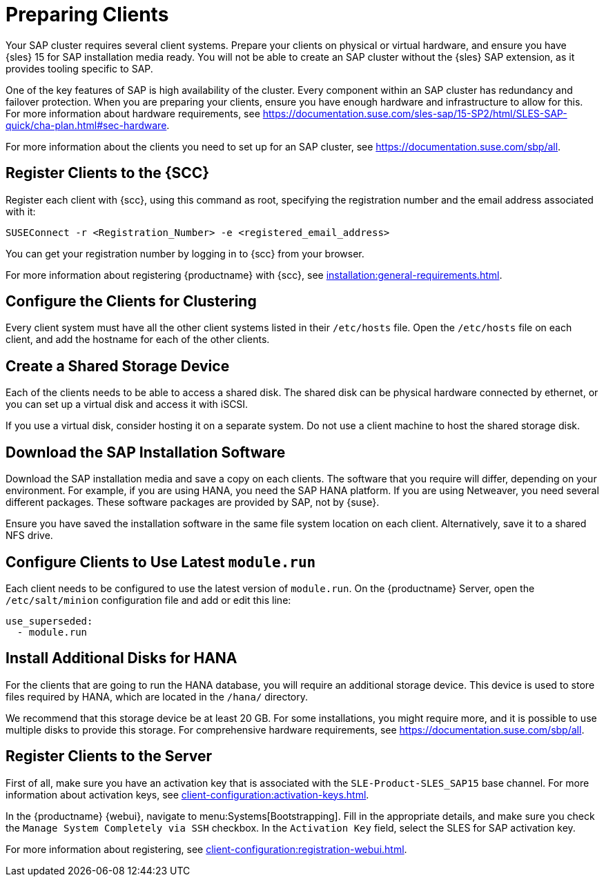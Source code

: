 [[quickstart-sap-setup]]
= Preparing Clients

Your SAP cluster requires several client systems.
Prepare your clients on physical or virtual hardware, and ensure you have {sles}{nbsp}15 for SAP installation media ready.
You will not be able to create an SAP cluster without the {sles} SAP extension, as it provides tooling specific to SAP.

One of the key features of SAP is high availability of the cluster.
Every component within an SAP cluster has redundancy and failover protection.
When you are preparing your clients, ensure you have enough hardware and infrastructure to allow for this.
For more information about hardware requirements, see https://documentation.suse.com/sles-sap/15-SP2/html/SLES-SAP-quick/cha-plan.html#sec-hardware[].

For more information about the clients you need to set up for an SAP cluster, see https://documentation.suse.com/sbp/all[].



== Register Clients to the {SCC}

Register each client with {scc}, using this command as root, specifying the registration number and the email address associated with it:

----
SUSEConnect -r <Registration_Number> -e <registered_email_address>
----

You can get your registration number by logging in to {scc} from your browser.

For more information about registering {productname} with {scc}, see xref:installation:general-requirements.adoc[].



== Configure the Clients for Clustering

Every client system must have all the other client systems listed in their [path]``/etc/hosts`` file.
Open the [path]``/etc/hosts`` file on each client, and add the hostname for each of the other clients.



== Create a Shared Storage Device

Each of the clients needs to be able to access a shared disk.
The shared disk can be physical hardware connected by ethernet, or you can set up a virtual disk and access it with iSCSI.

If you use a virtual disk, consider hosting it on a separate system.
Do not use a client machine to host the shared storage disk.



== Download the SAP Installation Software

Download the SAP installation media and save a copy on each clients.
The software that you require will differ, depending on your environment.
For example, if you are using HANA, you need the SAP HANA platform.
If you are using Netweaver, you need several different packages.
These software packages are provided by SAP, not by {suse}.

Ensure you have saved the installation software in the same file system location on each client.
Alternatively, save it to a shared NFS drive.



== Configure Clients to Use Latest ``module.run``

Each client needs to be configured to use the latest version of ``module.run``.
On the {productname} Server, open the ``/etc/salt/minion`` configuration file and add or edit this line:

----
use_superseded:
  - module.run
----


== Install Additional Disks for HANA


For the clients that are going to run the HANA database, you will require an additional storage device.
This device is used to store files required by HANA, which are located in the [path]``/hana/`` directory.

We recommend that this storage device be at least 20{nbsp}GB.
For some installations, you might require more, and it is possible to use multiple disks to provide this storage.
For comprehensive hardware requirements, see https://documentation.suse.com/sbp/all[].



== Register Clients to the Server

First of all, make sure you have an activation key that is associated with the ``SLE-Product-SLES_SAP15`` base channel.
For more information about activation keys, see xref:client-configuration:activation-keys.adoc[].

In the {productname} {webui}, navigate to menu:Systems[Bootstrapping].
Fill in the appropriate details, and make sure you check the [guimenu]``Manage System Completely via SSH`` checkbox.
In the [guimenu]``Activation Key`` field, select the SLES for SAP activation key.

For more information about registering, see xref:client-configuration:registration-webui.adoc[].
